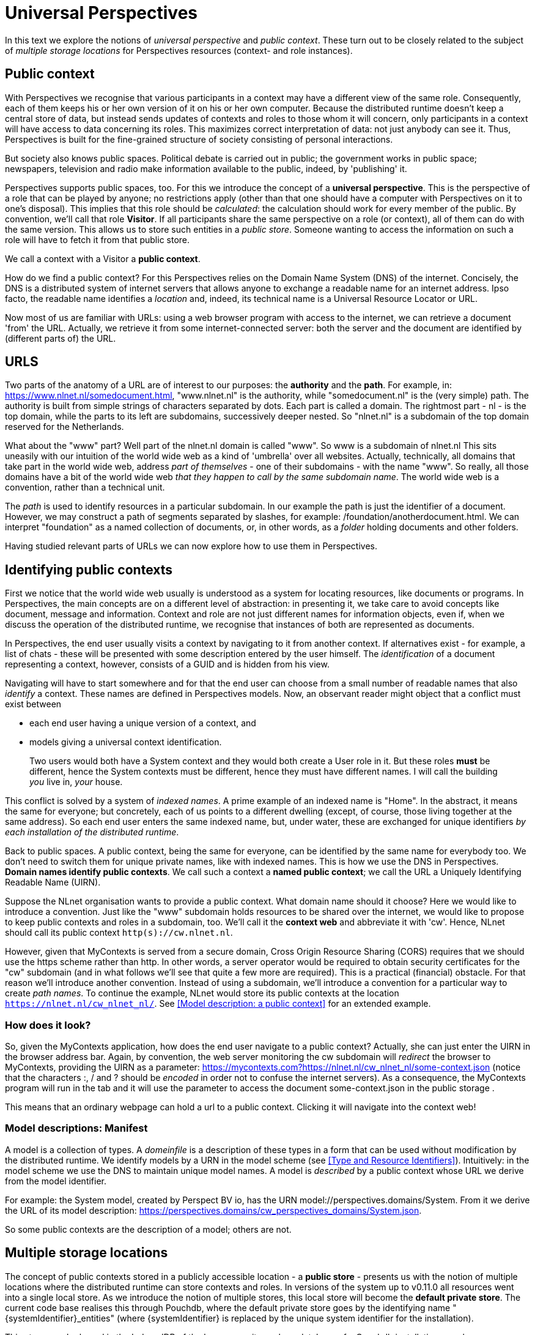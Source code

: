 [desc="On public contexts and multiple storage locations."]
= Universal Perspectives

In this text we explore the notions of _universal perspective_ and _public context_. These turn out to be closely related to the subject of _multiple storage locations_ for Perspectives resources (context- and role instances).

== Public context

With Perspectives we recognise that various participants in a context may have a different view of the same role. Consequently, each of them keeps his or her own version of it on his or her own computer. Because the distributed runtime doesn't keep a central store of data, but instead sends updates of contexts and roles to those whom it will concern, only participants in a context will have access to data concerning its roles. This maximizes correct interpretation of data: not just anybody can see it. Thus, Perspectives is built for the fine-grained structure of society consisting of personal interactions.

But society also knows public spaces. Political debate is carried out in public; the government works in public space; newspapers, television and radio make information available to the public, indeed, by 'publishing' it.

Perspectives supports public spaces, too. For this we introduce the concept of a *universal perspective*. This is the perspective of a role that can be played by anyone; no restrictions apply (other than that one should have a computer with Perspectives on it to one's disposal). This implies that this role should be _calculated_: the calculation should work for every member of the public. By convention, we’ll call that role *Visitor*. If all participants share the same perspective on a role (or context), all of them can do with the same version. This allows us to store such entities in a _public store_. Someone wanting to access the information on such a role will have to fetch it from that public store.

We call a context with a Visitor a *public context*.

How do we find a public context? For this Perspectives relies on the Domain Name System (DNS) of the internet. Concisely, the DNS is a distributed system of internet servers that allows anyone to exchange a readable name for an internet address. Ipso facto, the readable name identifies a _location_ and, indeed, its technical name is a Universal Resource Locator or URL.

Now most of us are familiar with URLs: using a web browser program with access to the internet, we can retrieve a document 'from' the URL. Actually, we retrieve it from some internet-connected server: both the server and the document are identified by (different parts of) the URL.

== URLS

Two parts of the anatomy of a URL are of interest to our purposes: the *authority* and the *path*. For example, in: https://www.nlnet.nl/somedocument.html, "www.nlnet.nl" is the authority, while "somedocument.nl" is the (very simple) path. The authority is built from simple strings of characters separated by dots. Each part is called a domain. The rightmost part - nl - is the top domain, while the parts to its left are subdomains, successively deeper nested. So "nlnet.nl" is a subdomain of the top domain reserved for the Netherlands.

What about the "www" part? Well part of the nlnet.nl domain is called "www". So www is a subdomain of nlnet.nl This sits uneasily with our intuition of the world wide web as a kind of 'umbrella' over all websites. Actually, technically, all domains that take part in the world wide web, address _part of themselves_ - one of their subdomains - with the name "www". So really, all those domains have a bit of the world wide web _that they happen to call by the same subdomain name_. The world wide web is a convention, rather than a technical unit.

The _path_ is used to identify resources in a particular subdomain. In our example the path is just the identifier of a document. However, we may construct a path of segments separated by slashes, for example: /foundation/anotherdocument.html. We can interpret "foundation" as a named collection of documents, or, in other words, as a _folder_ holding documents and other folders.

Having studied relevant parts of URLs we can now explore how to use them in Perspectives.

== Identifying public contexts

First we notice that the world wide web usually is understood as a system for locating resources, like documents or programs. In Perspectives, the main concepts are on a different level of abstraction: in presenting it, we take care to avoid concepts like document, message and information. Context and role are not just different names for information objects, even if, when we discuss the operation of the distributed runtime, we recognise that instances of both are represented as documents.

In Perspectives, the end user usually visits a context by navigating to it from another context. If alternatives exist - for example, a list of chats - these will be presented with some description entered by the user himself. The _identification_ of a document representing a context, however, consists of a GUID and is hidden from his view.

Navigating will have to start somewhere and for that the end user can choose from a small number of readable names that also _identify_ a context. These names are defined in Perspectives models. Now, an observant reader might object that a conflict must exist between

* each end user having a unique version of a context, and
* models giving a universal context identification.

[quote]
Two users would both have a System context and they would both create a User role in it. But these roles *must* be different, hence the System contexts must be different, hence they must have different names. I will call the building _you_ live in, _your_ house.

This conflict is solved by a system of _indexed names_. A prime example of an indexed name is "Home". In the abstract, it means the same for everyone; but concretely, each of us points to a different dwelling (except, of course, those living together at the same address). So each end user enters the same indexed name, but, under water, these are exchanged for unique identifiers _by each installation of the distributed runtime_.

Back to public spaces. A public context, being the same for everyone, can be identified by the same name for everybody too. We don't need to switch them for unique private names, like with indexed names. This is how we use the DNS in Perspectives. *Domain names identify public contexts*. We call such a context a *named public context*; we call the URL a Uniquely Identifying Readable Name (UIRN).

Suppose the NLnet organisation wants to provide a public context. What domain name should it choose? Here we would like to introduce a convention. Just like the "www" subdomain holds resources to be shared over the internet, we would like to propose to keep public contexts and roles in a subdomain, too. We'll call it the *context web* and abbreviate it with 'cw'. Hence, NLnet should call its public context `http(s)://cw.nlnet.nl`.

However, given that MyContexts is served from a secure domain, Cross Origin Resource Sharing (CORS) requires that we should use the https scheme rather than http. In other words, a server operator would be required to obtain security certificates for the "cw" subdomain (and in what follows we'll see that quite a few more are required). This is a practical (financial) obstacle. For that reason we'll introduce another convention. Instead of using a subdomain, we'll introduce a convention for a particular way to create _path names_. To continue the example, NLnet would store its public contexts at the location `https://nlnet.nl/cw_nlnet_nl/`. See <<Model description: a public context>> for an extended example.

=== How does it look?

So, given the MyContexts application, how does the end user navigate to a public context? Actually, she can just enter the UIRN in the browser address bar. Again, by convention, the web server monitoring the cw subdomain will _redirect_ the browser to MyContexts, providing the UIRN as a parameter: https://mycontexts.com?https://nlnet.nl/cw_nlnet_nl/some-context.json (notice that the characters :, / and ? should be _encoded_ in order not to confuse the internet servers). As a consequence, the MyContexts program will run in the tab and it will use the parameter to access the document some-context.json in the public storage .

This means that an ordinary webpage can hold a url to a public context. Clicking it will navigate into the context web!

=== Model descriptions: Manifest

A model is a collection of types. A _domeinfile_ is a description of these types in a form that can be used without modification by the distributed runtime. We identify models by a URN in the model scheme (see <<Type and Resource Identifiers>>). Intuitively: in the model scheme we use the DNS to maintain unique model names. A model is _described_ by a public context whose URL we derive from the model identifier.

For example: the System model, created by Perspect BV io, has the URN model://perspectives.domains/System. From it we derive the URL of its model description: https://perspectives.domains/cw_perspectives_domains/System.json.

So some public contexts are the description of a model; others are not. 

== Multiple storage locations

The concept of public contexts stored in a publicly accessible location - a *public store* - presents us with the notion of multiple locations where the distributed runtime can store contexts and roles. In versions of the system up to v0.11.0 all resources went into a single local store. As we introduce the notion of multiple stores, this local store will become the *default private store*. The current code base realises this through Pouchdb, where the default private store goes by the identifying name "\{systemIdentifier}_entities" (where \{systemIdentifier} is replaced by the unique system identifier for the installation).

This store may be based in the IndexedDB of the browser, or it may be a database of a Couchdb installation anywhere.

Multiple stores present us with the following questions:

[arabic]
. How should the runtime decide where to store a given resource, or where to retrieve it from?
. Where do we keep information on the various stores that are not the default private store?
[loweralpha]
.. what is their name
.. what is their location
.. where do we store credentials, if necessary?
. Should it be possible for the end user to transfer resources _after their creation_ to a different store, i.e. from store to store?

=== Where a new resource should be stored

By default, a new resource is stored in the default private store. However, the end user has functionality to determine, for each context or role type, the store of its instances. This requires a Perspectives model and a user interface.

Hence, on creating a new resource, we should use type reflection to look up the store where it should go.

The author of a model may specify that instances of a type should be stored in a public location. But the author cannot specify a _specific location_ - just that it be public. In fact, the end user is ultimately in control. He will have to specify a location for types that are deemed public - but as it is up to him to choose a location, he can choose a private storage location, too (in fact, we base a best practice on that possibility below).

To specify that instances of a type should be stored in public space, the type definition should include the keyword public.

=== Where a resource should be retrieved from

Currently, resources are identified by a string of the form "model:User$\{GUID}". The resources identified by this form *must* be stored in the default private store. Each store must have a symbolic unique name, associated with an address that can be interpreted by Pouchdb. We will interpret "model:User" as the symbolic name of the default private store. We will prepend this name to the GUID identifying a resource, separated with a $ sign from it. So, for example, if MyOtherPrivateStore is another store that I keep some of my contexts and roles in, a resource identified by the form `{GUID}|MyOtherPrivateStore` will be stored in MyOtherPrivateStore.

=== Saving resources

Consequently, the identifier of a resource holds the name of its storage. This is a symbolic name. The runtime has a lookup table, kept in a runtime state, to translate that symbolic name to a physical location. Because we rely on Pouchdb, any location that is not IndexedDB should be identified by a URL.

=== Authenticating

The runtime core assumes it has a session (is authenticated) with the store it is about to retrieve a resource from, or store into. If not, it authenticates. Currently (version v0.11.0) it uses credentials stored in Perspectives State. To accommodate multiple private stores, it will separate the store name from the resource identifier, look up the store’s credentials (always stored in default private store!) and authenticate before retrying.

As a consequence, we put the credentials for the default private store in Perspectives State at the start of the session. For the browser db, no credentials are needed; for a Couchdb installation, the user must enter them on starting a session.

=== Moving resources

The end user might decide that, after having stored instances of a type in the default local store for some time, to move them to another location. As location is encoded in the identifier, this requires us to rename the resources. This may be an expensive operation in terms of processing power, memory and storage access operations:

* each resource must be moved to a different location under a different name;
* each occurrence of the resource identifier must be replaced by the new name. This applies to
** context names of role instances;
** role instance references in contexts;
** role instance references in bindings;
** role instance references in inverse bindings.

This requires us to retrieve all instances of a given type from a database.

=== Moving an entire store

Because of the dereference of the symbolic name of a storage to its address, we can move the contents of an entire storage location to another storage location _without changing resource identifiers_. Furthermore, the function from symbolic name to address need not be a bijection. Hence, we may create two or more symbolic names for the same storage address.

This gives rise to a good (best) practice. It may, for example, be a good idea to store all one's financial stuff in the same location. Start out with an alias for the default public store, e.g. FIN. When the time comes, move the entire store to some safe storage location at relatively low resource cost, by associating FIN with a new storage address.

In case of a store that multiple symbolic names map to, when we move one of them, say X, we have to pick _only_ the instances of the types that were saved to X!

== Authoring public contexts and roles

To author a context (instance) that will be available to the public, requires three things:

* a storage location on the internet that you have writing rights for and that interprets the HTTP verbs in the way Couchdb does;
* that you associate the type of the instance you want to create with this storage;
* the ability to enter the identifier of the context through the user interface.

That's all. Just create the context in whatever way the author of the model you're using, has made available. After creating it, each modification will be published automatically.

This requires some planning. As soon as you put up your contexts and roles, they are available. That may not be prudent; you may want some time for yourself to edit your contexts and roles until you're satisfied with them. This is where the best practice described above comes in handy. Associate your types with a symbolic name that represents a place to work, and have it point to your default private store. Then, when the time comes to publish, point it to its definite public location.

Notice that while this gives you some breathing space, it is a trick that cannot be repeated for more instances of the same type after publishing the first instances. Should you publish something like a periodical, you'll have to find another way to temporarily bar the public from work in progress. A good way is to prevent the public from navigating from accessible public contexts to the stuff you're authoring, until you're ready. In effect, they are then hidden from the public eye (As you are creating a new public context, by remembering its public name you yourself can revisit it before publication!).

=== Co-authoring

How many authors may a public context (or role) have? It's in the model authors hands, of course, depending on the perspectives (s)he creates. It may be prudent to limit the authors of a public context, preferably to one. Various authors can overwrite each other’s changes and there is no arbiter, neither will authors be notified of changes made by other authors. In other words, it would be a very rough authoring experience.

=== State

Contexts and roles have state. A model may prescribe automatic actions and notifications on state change. State change occurs on creating a context or role, and when they are modified. All this means that state can only be useful for the _authors_ of a public context. Assuming that the universal perspective does not allow for changes, those playing that role will never benefit from notifications or automatic actions on their behalf.

== Actions to create private contexts and roles from public ones

A public context can be useful in the same way that a static web page can be useful. But Perspectives is not primarily a system to publish information; it is a system to co-operate. If the Visitor cannot change a public context, how can she ever enter in a co-operation starting from such a context?

It turns out that Perspectives already has a provision for this situation, in the form of the _unlinked role_. An unlinked role instance refers to its context, but the context has no pointer to the role instances of an unlinked role.

Hence, a Visitor can create, for example, an instance of an unlinked Context role. The context role, the external role of the context and the context itself are all stored in private store. By providing a role for the author of the public context - let's call him Admin - in that new context, the distributed runtime of the Visitor will send deltas to the Admin so he can construct the new roles and context, too. This way, Visitor and Admin participate in a private context that was created from the public context. The author of the public context can have a perspective on the context role; his runtime will retrieve the instances by database query.

This is a good general scheme for subscription, where a Visitor explores public contexts and decides to subscribe by creating a (private) contract context between herself and the Admin. Creating the private instances may be done by providing the Visitor with an Action that can be accessed through the GUI.

How does the Visitor (re)visit his Contract? To navigate to it from the public context would require a perspective for him on Contracts. But this would disclose other contracts, too, a privacy breach. Instead, the Contract is modelled as a context with an IndexedName. Consequently, he can visit it by entering that name (it may be given on the public context page; indeed, after it has been constructed, a link may appear). Remember that, under water, the runtime creates a unique identifier for an indexed name

[quote]
The Admin will receive the unique name; not the indexed name!
Notice that the Visitor can only create a single contract, using this mechanism (there is just one indexed name).

An alternative to indexed names comes into being as soon as we make filters work on inverted queries. We can then give the Visitor a perspective on the contracts filtered with the criterium that he himself plays a role in it. The PDR of the Admin would apply this filter on the inverted query and this would cause a contract to be sent to just the relevant Visitor (the version that exists currently, v0.11.0, does not support inverted query filtering).

In a different approach, we would allow the Visitor create a new user role – let’s call it an Account- with more perspectives. Usually, restrictions on Accounts apply. Because the Account will be an enumerated role, an end user visiting a context in which (s)he plays the Account role, will use the perspectives that come with that role (because enumerated user roles have precedence over calculated ones, when the client establishes the perspective for its end user). See the text _The Body-with-Account Pattern_ for more details.
